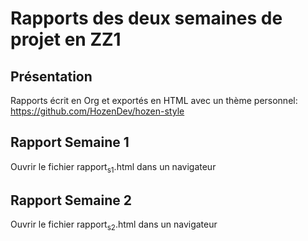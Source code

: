 * Rapports des deux semaines de projet en ZZ1
** Présentation

Rapports écrit en Org et exportés en HTML avec un thème personnel: [[https://github.com/HozenDev/hozen-style]]

** Rapport Semaine 1

Ouvrir le fichier rapport_s1.html dans un navigateur

** Rapport Semaine 2

Ouvrir le fichier rapport_s2.html dans un navigateur
